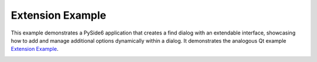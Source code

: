 Extension Example
=================

This example demonstrates a PySide6 application that creates a find dialog with
an extendable interface, showcasing how to add and manage additional options
dynamically within a dialog. It demonstrates the analogous Qt example
`Extension Example <https://doc.qt.io/qt-6.2/qtwidgets-dialogs-extension-example.html>`_.

.. image:: extension.png
    :width: 400
    :alt: extension screenshot
